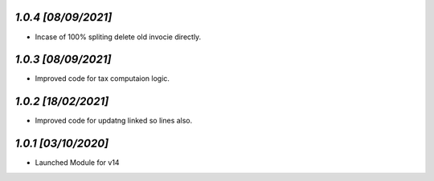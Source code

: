 `1.0.4                                                        [08/09/2021]`
***************************************************************************
- Incase of 100% spliting delete old invocie directly.

`1.0.3                                                        [08/09/2021]`
***************************************************************************
- Improved code for tax computaion logic.

`1.0.2                                                        [18/02/2021]`
***************************************************************************
- Improved code for updatng linked so lines also.

`1.0.1                                                        [03/10/2020]`
***************************************************************************
- Launched Module for v14